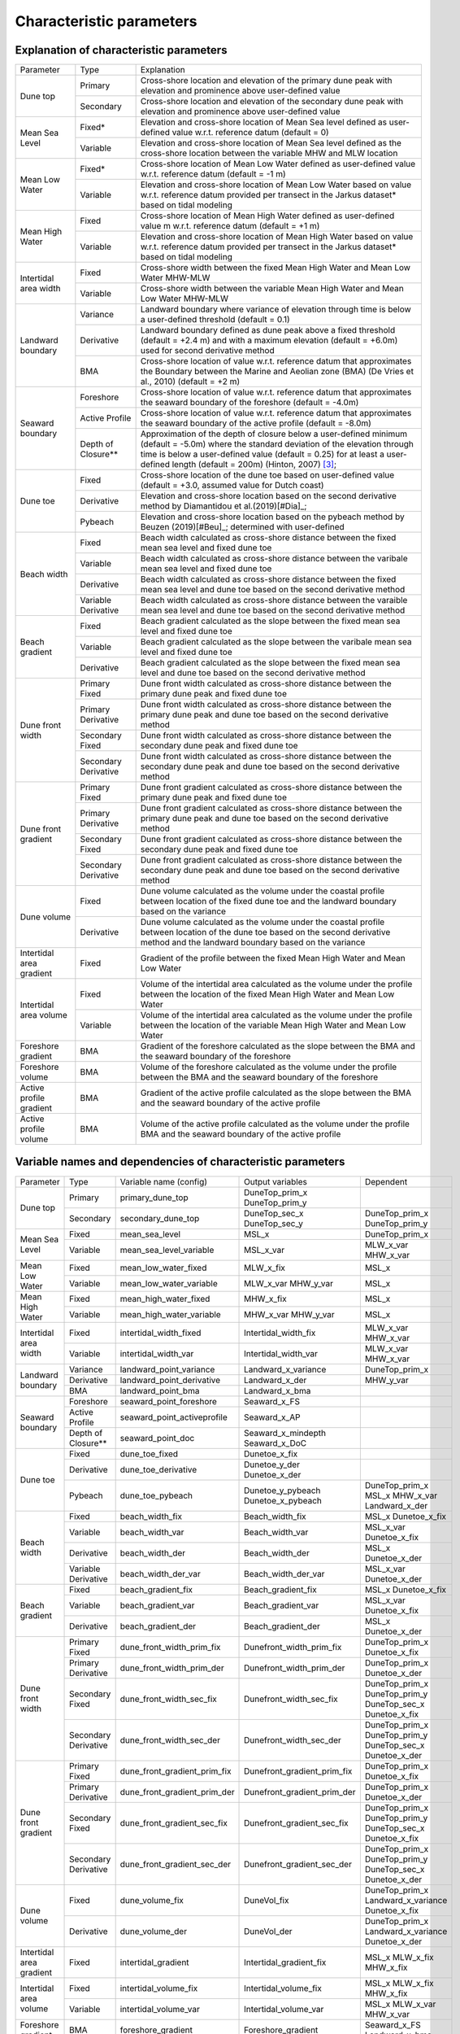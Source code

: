 Characteristic parameters
----------------------------


Explanation of characteristic parameters
=========================================


+-------------------------+---------------------+-----------------------------------------------------------------------------------------------------------------------------------------------------------------------------------+
| Parameter               |   Type              |      Explanation                                                                                                                                                                  |
+-------------------------+---------------------+-----------------------------------------------------------------------------------------------------------------------------------------------------------------------------------+
|Dune top                 | Primary             | Cross-shore location and elevation of the primary dune peak with elevation and prominence above user-defined value                                                                |
+                         +---------------------+-----------------------------------------------------------------------------------------------------------------------------------------------------------------------------------+
|                         | Secondary           | Cross-shore location and elevation of the secondary dune peak with elevation and prominence above user-defined value                                                              |
+-------------------------+---------------------+-----------------------------------------------------------------------------------------------------------------------------------------------------------------------------------+
|Mean Sea Level           | Fixed*              | Elevation and cross-shore location of Mean Sea level defined as user-defined value w.r.t. reference datum (default = 0)                                                           |
+                         +---------------------+-----------------------------------------------------------------------------------------------------------------------------------------------------------------------------------+
|                         | Variable            | Elevation and cross-shore location of Mean Sea level defined as the cross-shore location between the variable MHW and MLW location                                                |
+-------------------------+---------------------+-----------------------------------------------------------------------------------------------------------------------------------------------------------------------------------+
|Mean Low Water           | Fixed*              | Cross-shore location of Mean Low Water defined as user-defined value w.r.t. reference datum (default =  -1 m)                                                                     |
+                         +---------------------+-----------------------------------------------------------------------------------------------------------------------------------------------------------------------------------+ 
|                         | Variable            | Elevation and cross-shore location of Mean Low Water based on value w.r.t. reference datum provided per transect in the Jarkus dataset* based on tidal modeling                   |
+-------------------------+---------------------+-----------------------------------------------------------------------------------------------------------------------------------------------------------------------------------+
|Mean High Water          | Fixed               | Cross-shore location of Mean High Water defined as user-defined value m w.r.t. reference datum (default =  +1 m)                                                                  |
+                         +---------------------+-----------------------------------------------------------------------------------------------------------------------------------------------------------------------------------+
|                         | Variable            | Elevation and cross-shore location of Mean High Water based on value w.r.t. reference datum provided per transect in the Jarkus dataset* based on tidal modeling                  |
+-------------------------+---------------------+-----------------------------------------------------------------------------------------------------------------------------------------------------------------------------------+
|Intertidal area width    | Fixed               | Cross-shore width between the fixed Mean High Water and Mean Low Water MHW-MLW                                                                                                    |
+                         +---------------------+-----------------------------------------------------------------------------------------------------------------------------------------------------------------------------------+
|                         | Variable            | Cross-shore width between the variable Mean High Water and Mean Low Water MHW-MLW                                                                                                 |
+-------------------------+---------------------+-----------------------------------------------------------------------------------------------------------------------------------------------------------------------------------+
|Landward boundary        | Variance            | Landward boundary where variance of elevation through time is below a user-defined threshold (default = 0.1)                                                                      |
+                         +---------------------+-----------------------------------------------------------------------------------------------------------------------------------------------------------------------------------+
|                         | Derivative          | Landward boundary defined as dune peak above a fixed threshold (default = +2.4 m) and with a maximum elevation (default = +6.0m) used for second derivative method                |
+                         +---------------------+-----------------------------------------------------------------------------------------------------------------------------------------------------------------------------------+
|                         | BMA                 | Cross-shore location of value w.r.t. reference datum that approximates the Boundary between the Marine and Aeolian zone (BMA) (De Vries et al., 2010) (default =  +2 m)           |
+-------------------------+---------------------+-----------------------------------------------------------------------------------------------------------------------------------------------------------------------------------+
|Seaward boundary         | Foreshore           | Cross-shore location of value w.r.t. reference datum that approximates the seaward boundary of the foreshore (default = -4.0m)                                                    |
+                         +---------------------+-----------------------------------------------------------------------------------------------------------------------------------------------------------------------------------+
|                         | Active Profile      | Cross-shore location of value w.r.t. reference datum that approximates the seaward boundary of the active profile (default = -8.0m)                                               |
+                         +---------------------+-----------------------------------------------------------------------------------------------------------------------------------------------------------------------------------+
|                         | Depth of Closure**  | |long_sentence1| [#Hint]_;                                                                                                                                                        |
+-------------------------+---------------------+-----------------------------------------------------------------------------------------------------------------------------------------------------------------------------------+
|Dune toe                 | Fixed               | Cross-shore location of the dune toe based on user-defined value (default = +3.0, assumed value for Dutch coast)                                                                  |
+                         +---------------------+-----------------------------------------------------------------------------------------------------------------------------------------------------------------------------------+
|                         | Derivative          | Elevation and cross-shore location based on the second derivative method by Diamantidou et al.(2019)[#Dia]_;                                                                      |
+                         +---------------------+-----------------------------------------------------------------------------------------------------------------------------------------------------------------------------------+
|                         | Pybeach             | Elevation and  cross-shore location based on the pybeach method by Beuzen (2019)[#Beu]_; determined with user-defined                                                             |
+-------------------------+---------------------+-----------------------------------------------------------------------------------------------------------------------------------------------------------------------------------+
|Beach width              | Fixed               | Beach width calculated as cross-shore distance between the fixed mean sea level and fixed dune toe                                                                                |
+                         +---------------------+-----------------------------------------------------------------------------------------------------------------------------------------------------------------------------------+
|                         | Variable            | Beach width calculated as cross-shore distance between the varibale mean sea level and fixed dune toe                                                                             |
+                         +---------------------+-----------------------------------------------------------------------------------------------------------------------------------------------------------------------------------+
|                         | Derivative          | Beach width calculated as cross-shore distance between the fixed mean sea level and dune toe based on the second derivative method                                                |
+                         +---------------------+-----------------------------------------------------------------------------------------------------------------------------------------------------------------------------------+
|                         | Variable Derivative | Beach width calculated as cross-shore distance between the varaible mean sea level and dune toe based on the second derivative method                                             |
+-------------------------+---------------------+-----------------------------------------------------------------------------------------------------------------------------------------------------------------------------------+
|Beach gradient           | Fixed               | Beach gradient calculated as the slope between the fixed mean sea level and fixed dune toe                                                                                        |
+                         +---------------------+-----------------------------------------------------------------------------------------------------------------------------------------------------------------------------------+
|                         | Variable            | Beach gradient calculated as the slope between the varibale mean sea level and fixed dune toe                                                                                     |
+                         +---------------------+-----------------------------------------------------------------------------------------------------------------------------------------------------------------------------------+
|                         | Derivative          | Beach gradient calculated as the slope between the fixed mean sea level and dune toe based on the second derivative method                                                        |
+-------------------------+---------------------+-----------------------------------------------------------------------------------------------------------------------------------------------------------------------------------+
|Dune front width         | Primary Fixed       | Dune front width calculated as cross-shore distance between the primary dune peak and fixed dune toe                                                                              |
+                         +---------------------+-----------------------------------------------------------------------------------------------------------------------------------------------------------------------------------+
|                         | Primary Derivative  | Dune front width calculated as cross-shore distance between the primary dune peak and dune toe based on the second derivative method                                              |
+                         +---------------------+-----------------------------------------------------------------------------------------------------------------------------------------------------------------------------------+
|                         | Secondary Fixed     | Dune front width calculated as cross-shore distance between the secondary dune peak and fixed dune toe                                                                            |
+                         +---------------------+-----------------------------------------------------------------------------------------------------------------------------------------------------------------------------------+
|                         | Secondary Derivative| Dune front width calculated as cross-shore distance between the secondary dune peak and dune toe based on the second derivative method                                            |
+-------------------------+---------------------+-----------------------------------------------------------------------------------------------------------------------------------------------------------------------------------+
|Dune front gradient      | Primary Fixed       | Dune front gradient calculated as cross-shore distance between the primary dune peak and fixed dune toe                                                                           |
+                         +---------------------+-----------------------------------------------------------------------------------------------------------------------------------------------------------------------------------+
|                         | Primary Derivative  | Dune front gradient calculated as cross-shore distance between the primary dune peak and dune toe based on the second derivative method                                           |
+                         +---------------------+-----------------------------------------------------------------------------------------------------------------------------------------------------------------------------------+
|                         | Secondary Fixed     | Dune front gradient calculated as cross-shore distance between the secondary dune peak and fixed dune toe                                                                         |
+                         +---------------------+-----------------------------------------------------------------------------------------------------------------------------------------------------------------------------------+
|                         | Secondary Derivative| Dune front gradient calculated as cross-shore distance between the secondary dune peak and dune toe based on the second derivative method                                         |
+-------------------------+---------------------+-----------------------------------------------------------------------------------------------------------------------------------------------------------------------------------+
|Dune volume              | Fixed               | Dune volume calculated as the volume under the coastal profile between location of the fixed dune toe and the landward boundary based on the variance                             |
+                         +---------------------+-----------------------------------------------------------------------------------------------------------------------------------------------------------------------------------+
|                         | Derivative          | |long_sentence2|                                                                                                                                                                  |
+-------------------------+---------------------+-----------------------------------------------------------------------------------------------------------------------------------------------------------------------------------+
|Intertidal area gradient | Fixed               | Gradient of the profile between the fixed Mean High Water and Mean Low Water                                                                                                      |
+-------------------------+---------------------+-----------------------------------------------------------------------------------------------------------------------------------------------------------------------------------+
|Intertidal area volume   | Fixed               | Volume of the intertidal area calculated as the volume under the profile between the location of the fixed Mean High Water and Mean Low Water                                     |
+                         +---------------------+-----------------------------------------------------------------------------------------------------------------------------------------------------------------------------------+
|                         | Variable            | Volume of the intertidal area calculated as the volume under the profile between the location of the variable Mean High Water and Mean Low Water                                  |
+-------------------------+---------------------+-----------------------------------------------------------------------------------------------------------------------------------------------------------------------------------+
|Foreshore gradient       | BMA                 | Gradient of the foreshore calculated as the slope between the BMA and the seaward boundary of the foreshore                                                                       |
+-------------------------+---------------------+-----------------------------------------------------------------------------------------------------------------------------------------------------------------------------------+
|Foreshore volume         | BMA                 | Volume of the foreshore calculated as the volume under the profile between the BMA and the seaward boundary of the foreshore                                                      |
+-------------------------+---------------------+-----------------------------------------------------------------------------------------------------------------------------------------------------------------------------------+
|Active profile gradient  | BMA                 | Gradient of the active profile calculated as the slope between the BMA and the seaward boundary of the active profile                                                             |
+-------------------------+---------------------+-----------------------------------------------------------------------------------------------------------------------------------------------------------------------------------+
|Active profile volume    | BMA                 | Volume of the active profile calculated as the volume under the profile BMA and the seaward boundary of the active profile                                                        |
+-------------------------+---------------------+-----------------------------------------------------------------------------------------------------------------------------------------------------------------------------------+


Variable names and dependencies of characteristic parameters
=============================================================


+-------------------------+---------------------+-----------------------------------+----------------------------------------+------------------------------------------------------------------------------------------------------+
| Parameter               | Type                |  Variable name (config)           | Output variables                       |   Dependent                                                                                          |
+-------------------------+---------------------+-----------------------------------+----------------------------------------+------------------------------------------------------------------------------------------------------+
|Dune top                 | Primary             | primary_dune_top                  | DuneTop_prim_x                         |                                                                                                      |
|                         |                     |                                   | DuneTop_prim_y                         |                                                                                                      |
+                         +---------------------+-----------------------------------+----------------------------------------+------------------------------------------------------------------------------------------------------+
|                         | Secondary           | secondary_dune_top                | DuneTop_sec_x                          | DuneTop_prim_x                                                                                       |
|                         |                     |                                   | DuneTop_sec_y                          | DuneTop_prim_y                                                                                       |
+-------------------------+---------------------+-----------------------------------+----------------------------------------+------------------------------------------------------------------------------------------------------+
|Mean Sea Level           | Fixed               | mean_sea_level                    | MSL_x                                  | DuneTop_prim_x                                                                                       |
+                         +---------------------+-----------------------------------+----------------------------------------+------------------------------------------------------------------------------------------------------+
|                         | Variable            | mean_sea_level_variable           | MSL_x_var                              | MLW_x_var                                                                                            |
|                         |                     |                                   |                                        | MHW_x_var                                                                                            |
+-------------------------+---------------------+-----------------------------------+----------------------------------------+------------------------------------------------------------------------------------------------------+
|Mean Low Water           | Fixed               | mean_low_water_fixed              | MLW_x_fix                              | MSL_x                                                                                                |
+                         +---------------------+-----------------------------------+----------------------------------------+------------------------------------------------------------------------------------------------------+ 
|                         | Variable            | mean_low_water_variable           | MLW_x_var                              | MSL_x                                                                                                |
|                         |                     |                                   | MHW_y_var                              |                                                                                                      |
+-------------------------+---------------------+-----------------------------------+----------------------------------------+------------------------------------------------------------------------------------------------------+
|Mean High Water          | Fixed               | mean_high_water_fixed             | MHW_x_fix                              | MSL_x                                                                                                |
+                         +---------------------+-----------------------------------+----------------------------------------+------------------------------------------------------------------------------------------------------+
|                         | Variable            | mean_high_water_variable          | MHW_x_var                              | MSL_x                                                                                                |
|                         |                     |                                   | MHW_y_var                              |                                                                                                      |
+-------------------------+---------------------+-----------------------------------+----------------------------------------+------------------------------------------------------------------------------------------------------+
|Intertidal area width    | Fixed               | intertidal_width_fixed            | Intertidal_width_fix                   | MLW_x_var                                                                                            |
|                         |                     |                                   |                                        | MHW_x_var                                                                                            |
+                         +---------------------+-----------------------------------+----------------------------------------+------------------------------------------------------------------------------------------------------+
|                         | Variable            | intertidal_width_var              | Intertidal_width_var                   | MLW_x_var                                                                                            |
|                         |                     |                                   |                                        | MHW_x_var                                                                                            |
+-------------------------+---------------------+-----------------------------------+----------------------------------------+------------------------------------------------------------------------------------------------------+
|Landward boundary        | Variance            | landward_point_variance           | Landward_x_variance                    | DuneTop_prim_x                                                                                       |
+                         +---------------------+-----------------------------------+----------------------------------------+------------------------------------------------------------------------------------------------------+
|                         | Derivative          | landward_point_derivative         | Landward_x_der                         | MHW_y_var                                                                                            |
+                         +---------------------+-----------------------------------+----------------------------------------+------------------------------------------------------------------------------------------------------+
|                         | BMA                 | landward_point_bma                | Landward_x_bma                         |                                                                                                      |
+-------------------------+---------------------+-----------------------------------+----------------------------------------+------------------------------------------------------------------------------------------------------+
|Seaward boundary         | Foreshore           | seaward_point_foreshore           | Seaward_x_FS                           |                                                                                                      |
+                         +---------------------+-----------------------------------+----------------------------------------+------------------------------------------------------------------------------------------------------+
|                         | Active Profile      | seaward_point_activeprofile       | Seaward_x_AP                           |                                                                                                      |
+                         +---------------------+-----------------------------------+----------------------------------------+------------------------------------------------------------------------------------------------------+
|                         | Depth of Closure**  | seaward_point_doc                 | Seaward_x_mindepth                     |                                                                                                      |
|                         |                     |                                   | Seaward_x_DoC                          |                                                                                                      |
+-------------------------+---------------------+-----------------------------------+----------------------------------------+------------------------------------------------------------------------------------------------------+
|Dune toe                 | Fixed               | dune_toe_fixed                    | Dunetoe_x_fix                          |                                                                                                      |
+                         +---------------------+-----------------------------------+----------------------------------------+------------------------------------------------------------------------------------------------------+
|                         | Derivative          | dune_toe_derivative               | Dunetoe_y_der                          |                                                                                                      |
|                         |                     |                                   | Dunetoe_x_der                          |                                                                                                      |
+                         +---------------------+-----------------------------------+----------------------------------------+------------------------------------------------------------------------------------------------------+
|                         | Pybeach             | dune_toe_pybeach                  | Dunetoe_y_pybeach                      | DuneTop_prim_x                                                                                       |
|                         |                     |                                   | Dunetoe_x_pybeach                      | MSL_x                                                                                                |
|                         |                     |                                   |                                        | MHW_x_var                                                                                            |
|                         |                     |                                   |                                        | Landward_x_der                                                                                       |
+-------------------------+---------------------+-----------------------------------+----------------------------------------+------------------------------------------------------------------------------------------------------+
|Beach width              | Fixed               | beach_width_fix                   | Beach_width_fix                        | MSL_x                                                                                                |
|                         |                     |                                   |                                        | Dunetoe_x_fix                                                                                        |
+                         +---------------------+-----------------------------------+----------------------------------------+------------------------------------------------------------------------------------------------------+
|                         | Variable            | beach_width_var                   | Beach_width_var                        | MSL_x_var                                                                                            |
|                         |                     |                                   |                                        | Dunetoe_x_fix                                                                                        |
+                         +---------------------+-----------------------------------+----------------------------------------+------------------------------------------------------------------------------------------------------+
|                         | Derivative          | beach_width_der                   | Beach_width_der                        | MSL_x                                                                                                |
|                         |                     |                                   |                                        | Dunetoe_x_der                                                                                        |
+                         +---------------------+-----------------------------------+----------------------------------------+------------------------------------------------------------------------------------------------------+
|                         | Variable Derivative | beach_width_der_var               | Beach_width_der_var                    | MSL_x_var                                                                                            |
|                         |                     |                                   |                                        | Dunetoe_x_der                                                                                        |
+-------------------------+---------------------+-----------------------------------+----------------------------------------+------------------------------------------------------------------------------------------------------+
|Beach gradient           | Fixed               | beach_gradient_fix                | Beach_gradient_fix                     | MSL_x                                                                                                |
|                         |                     |                                   |                                        | Dunetoe_x_fix                                                                                        |
+                         +---------------------+-----------------------------------+----------------------------------------+------------------------------------------------------------------------------------------------------+
|                         | Variable            | beach_gradient_var                | Beach_gradient_var                     | MSL_x_var                                                                                            |
|                         |                     |                                   |                                        | Dunetoe_x_fix                                                                                        |
+                         +---------------------+-----------------------------------+----------------------------------------+------------------------------------------------------------------------------------------------------+
|                         | Derivative          | beach_gradient_der                | Beach_gradient_der                     | MSL_x                                                                                                |
|                         |                     |                                   |                                        | Dunetoe_x_der                                                                                        |
+-------------------------+---------------------+-----------------------------------+----------------------------------------+------------------------------------------------------------------------------------------------------+
|Dune front width         | Primary Fixed       | dune_front_width_prim_fix         | Dunefront_width_prim_fix               | DuneTop_prim_x                                                                                       |
|                         |                     |                                   |                                        | Dunetoe_x_fix                                                                                        |
+                         +---------------------+-----------------------------------+----------------------------------------+------------------------------------------------------------------------------------------------------+
|                         | Primary Derivative  | dune_front_width_prim_der         | Dunefront_width_prim_der               | DuneTop_prim_x                                                                                       |
|                         |                     |                                   |                                        | Dunetoe_x_der                                                                                        | 
+                         +---------------------+-----------------------------------+----------------------------------------+------------------------------------------------------------------------------------------------------+
|                         | Secondary Fixed     | dune_front_width_sec_fix          | Dunefront_width_sec_fix                | DuneTop_prim_x                                                                                       |
|                         |                     |                                   |                                        | DuneTop_prim_y                                                                                       | 
|                         |                     |                                   |                                        | DuneTop_sec_x                                                                                        |
|                         |                     |                                   |                                        | Dunetoe_x_fix                                                                                        |
+                         +---------------------+-----------------------------------+----------------------------------------+------------------------------------------------------------------------------------------------------+
|                         | Secondary Derivative| dune_front_width_sec_der          | Dunefront_width_sec_der                | DuneTop_prim_x                                                                                       |
|                         |                     |                                   |                                        | DuneTop_prim_y                                                                                       | 
|                         |                     |                                   |                                        | DuneTop_sec_x                                                                                        |
|                         |                     |                                   |                                        | Dunetoe_x_der                                                                                        | 
+-------------------------+---------------------+-----------------------------------+----------------------------------------+------------------------------------------------------------------------------------------------------+
|Dune front gradient      | Primary Fixed       | dune_front_gradient_prim_fix      | Dunefront_gradient_prim_fix            | DuneTop_prim_x                                                                                       |
|                         |                     |                                   |                                        | Dunetoe_x_fix                                                                                        |
+                         +---------------------+-----------------------------------+----------------------------------------+------------------------------------------------------------------------------------------------------+
|                         | Primary Derivative  | dune_front_gradient_prim_der      | Dunefront_gradient_prim_der            | DuneTop_prim_x                                                                                       |
|                         |                     |                                   |                                        | Dunetoe_x_der                                                                                        | 
+                         +---------------------+-----------------------------------+----------------------------------------+------------------------------------------------------------------------------------------------------+
|                         | Secondary Fixed     | dune_front_gradient_sec_fix       | Dunefront_gradient_sec_fix             | DuneTop_prim_x                                                                                       |
|                         |                     |                                   |                                        | DuneTop_prim_y                                                                                       | 
|                         |                     |                                   |                                        | DuneTop_sec_x                                                                                        |
|                         |                     |                                   |                                        | Dunetoe_x_fix                                                                                        |
+                         +---------------------+-----------------------------------+----------------------------------------+------------------------------------------------------------------------------------------------------+
|                         | Secondary Derivative| dune_front_gradient_sec_der       | Dunefront_gradient_sec_der             | DuneTop_prim_x                                                                                       |
|                         |                     |                                   |                                        | DuneTop_prim_y                                                                                       | 
|                         |                     |                                   |                                        | DuneTop_sec_x                                                                                        |
|                         |                     |                                   |                                        | Dunetoe_x_der                                                                                        | 
+-------------------------+---------------------+-----------------------------------+----------------------------------------+------------------------------------------------------------------------------------------------------+
|Dune volume              | Fixed               | dune_volume_fix                   | DuneVol_fix                            | DuneTop_prim_x                                                                                       |
|                         |                     |                                   |                                        | Landward_x_variance                                                                                  |
|                         |                     |                                   |                                        | Dunetoe_x_fix                                                                                        |
+                         +---------------------+-----------------------------------+----------------------------------------+------------------------------------------------------------------------------------------------------+
|                         | Derivative          | dune_volume_der                   | DuneVol_der                            | DuneTop_prim_x                                                                                       |
|                         |                     |                                   |                                        | Landward_x_variance                                                                                  |
|                         |                     |                                   |                                        | Dunetoe_x_der                                                                                        |
+-------------------------+---------------------+-----------------------------------+----------------------------------------+------------------------------------------------------------------------------------------------------+
|Intertidal area gradient | Fixed               | intertidal_gradient               | Intertidal_gradient_fix                | MSL_x                                                                                                |
|                         |                     |                                   |                                        | MLW_x_fix                                                                                            |
|                         |                     |                                   |                                        | MHW_x_fix                                                                                            |
+-------------------------+---------------------+-----------------------------------+----------------------------------------+------------------------------------------------------------------------------------------------------+
|Intertidal area volume   | Fixed               | intertidal_volume_fix             | Intertidal_volume_fix                  | MSL_x                                                                                                |
|                         |                     |                                   |                                        | MLW_x_fix                                                                                            |
|                         |                     |                                   |                                        | MHW_x_fix                                                                                            |
+                         +---------------------+-----------------------------------+----------------------------------------+------------------------------------------------------------------------------------------------------+
|                         | Variable            | intertidal_volume_var             | Intertidal_volume_var                  | MSL_x                                                                                                |
|                         |                     |                                   |                                        | MLW_x_var                                                                                            |
|                         |                     |                                   |                                        | MHW_x_var                                                                                            |
+-------------------------+---------------------+-----------------------------------+----------------------------------------+------------------------------------------------------------------------------------------------------+
|Foreshore gradient       | BMA                 | foreshore_gradient                | Foreshore_gradient                     | Seaward_x_FS                                                                                         |
|                         |                     |                                   |                                        | Landward_x_bma                                                                                       |
+-------------------------+---------------------+-----------------------------------+----------------------------------------+------------------------------------------------------------------------------------------------------+
|Foreshore volume         | BMA                 | foreshore_volume                  | Foreshore_volume                       | Seaward_x_FS                                                                                         |
|                         |                     |                                   |                                        | Landward_x_bma                                                                                       |
+-------------------------+---------------------+-----------------------------------+----------------------------------------+------------------------------------------------------------------------------------------------------+
|Active profile gradient  | BMA                 | active_profile_gradient           | Active_profile_gradient                | Seaward_x_AP                                                                                         |
|                         |                     |                                   |                                        | Landward_x_bma                                                                                       |
+-------------------------+---------------------+-----------------------------------+----------------------------------------+------------------------------------------------------------------------------------------------------+
|Active profile volume    | BMA                 | active_profile_volume             | Active_profile_volume                  | Seaward_x_AP                                                                                         |
|                         |                     |                                   |                                        | Landward_x_bma                                                                                       |
+-------------------------+---------------------+-----------------------------------+----------------------------------------+------------------------------------------------------------------------------------------------------+


.. |long_sentence1| replace:: Approximation of the depth of closure below a user-defined minimum  (default = -5.0m) where the standard deviation of the elevation through time is below a user-defined value (default = 0.25) for at least a user-defined length (default = 200m) (Hinton, 2007)
.. |long_sentence2| replace:: Dune volume calculated as the volume under the coastal profile between location of the dune toe based on the second derivative method and the landward boundary based on the variance



\* These values vary alongshore (per transect), but are constant through time (per year)

** It should be checked whether this method corresponds to the way it was implemented by Nicha Zwarenstein Tutunji in his MSc work


--------

.. [#Dia] Diamantidou, E., Santinelli, G., Giardino, A., Stronkhorst, J., & de Vries, S.   "An Automatic Procedure for Dune toe Position Detection: Application to the Dutch Coast."     Journal of Coastal Research, 36(3)(2020): 668-675. https://doi.org/10.2112/JCOASTRES-D-19-00056.1
.. [#Beu] Beuzen, Tomas. "pybeach: A Python package for extracting the location of dune toes on beach profile transects." Journal of Open Source Software 4(44) (2019): 1890. https://doi.org/10.21105/joss.01890
.. [#Hint] Hinton, Claire L. Decadal morphodynamic behaviour of the Holland shoreface. Diss. Middlesex University, 2000. https://eprints.mdx.ac.uk/id/eprint/6601

--------

